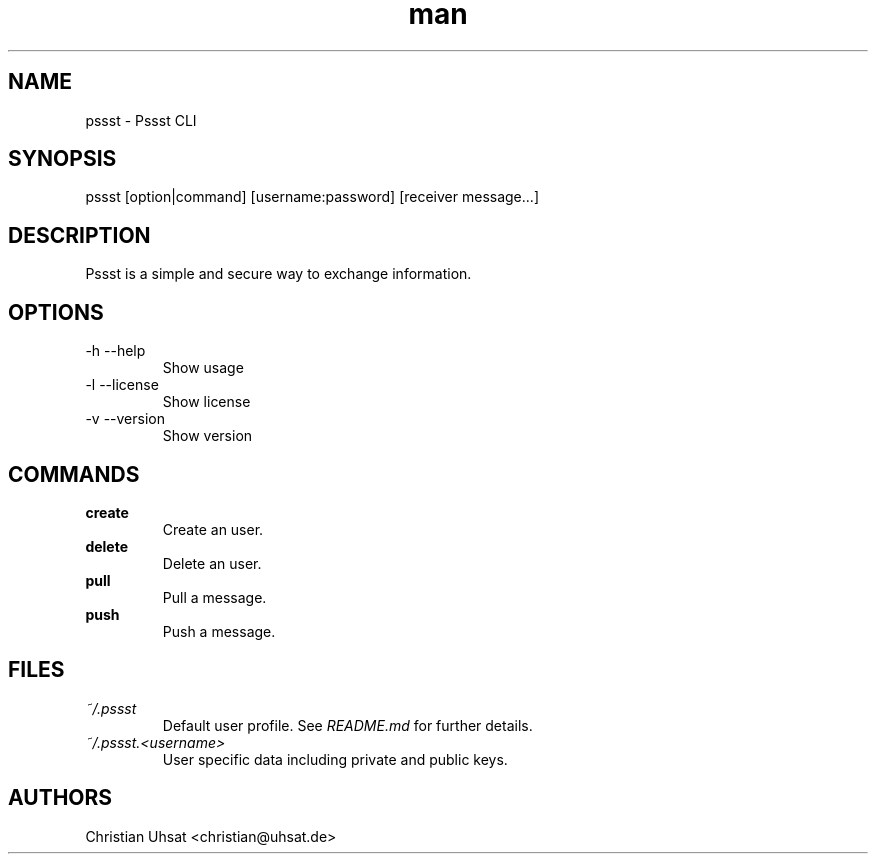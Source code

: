 .\" Manpage for pssst.
.\" Contact christian@uhsat.de to correct errors or typos.
.TH man 1 "December 2015" "Pssst" "Pssst Manual"
.SH NAME
pssst \- Pssst CLI
.SH SYNOPSIS
pssst [option|command] [username:password] [receiver message...]
.SH DESCRIPTION
Pssst is a simple and secure way to exchange information.
.SH OPTIONS
.IP "-h --help"
Show usage
.IP "-l --license"
Show license
.IP "-v --version"
Show version
.SH COMMANDS
.B create
.RS
Create an user.
.RE
.B delete
.RS
Delete an user.
.RE
.B pull
.RS
Pull a message.
.RE
.B push
.RS
Push a message.
.RE
.SH FILES
.I ~/.pssst
.RS
Default user profile. See
.I README.md
for further details.
.RE
.I ~/.pssst.<username>
.RS
User specific data including private and public keys.
.RE
.SH AUTHORS
Christian Uhsat <christian@uhsat.de>
